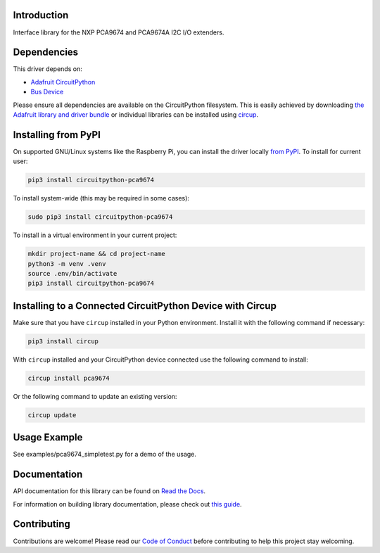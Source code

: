 Introduction
============




.. image:: https://img.shields.io/discord/327254708534116352.svg
    :target: https://adafru.it/discord
    :alt: Discord


.. image:: https://github.com/XENONFFM/CircuitPython_PCA9674/workflows/Build%20CI/badge.svg
    :target: https://github.com/XENONFFM/CircuitPython_PCA9674/actions
    :alt: Build Status


.. image:: https://img.shields.io/endpoint?url=https://raw.githubusercontent.com/astral-sh/ruff/main/assets/badge/v2.json
    :target: https://github.com/astral-sh/ruff
    :alt: Code Style: Ruff


Interface library for the NXP PCA9674 and PCA9674A I2C I/O extenders.


Dependencies
=============
This driver depends on:

* `Adafruit CircuitPython <https://github.com/adafruit/circuitpython>`_
* `Bus Device <https://github.com/adafruit/Adafruit_CircuitPython_BusDevice>`_

Please ensure all dependencies are available on the CircuitPython filesystem.
This is easily achieved by downloading
`the Adafruit library and driver bundle <https://circuitpython.org/libraries>`_
or individual libraries can be installed using
`circup <https://github.com/adafruit/circup>`_.

Installing from PyPI
=====================
On supported GNU/Linux systems like the Raspberry Pi, you can install the driver locally `from
PyPI <https://pypi.org/project/circuitpython-pca9674/>`_.
To install for current user:

.. code-block:: shell

    pip3 install circuitpython-pca9674

To install system-wide (this may be required in some cases):

.. code-block:: shell

    sudo pip3 install circuitpython-pca9674

To install in a virtual environment in your current project:

.. code-block:: shell

    mkdir project-name && cd project-name
    python3 -m venv .venv
    source .env/bin/activate
    pip3 install circuitpython-pca9674

Installing to a Connected CircuitPython Device with Circup
==========================================================

Make sure that you have ``circup`` installed in your Python environment.
Install it with the following command if necessary:

.. code-block:: shell

    pip3 install circup

With ``circup`` installed and your CircuitPython device connected use the
following command to install:

.. code-block:: shell

    circup install pca9674

Or the following command to update an existing version:

.. code-block:: shell

    circup update

Usage Example
=============

See examples/pca9674_simpletest.py for a demo of the usage.

Documentation
=============
API documentation for this library can be found on `Read the Docs <https://circuitpython-pca9674.readthedocs.io/>`_.

For information on building library documentation, please check out
`this guide <https://learn.adafruit.com/creating-and-sharing-a-circuitpython-library/sharing-our-docs-on-readthedocs#sphinx-5-1>`_.

Contributing
============

Contributions are welcome! Please read our `Code of Conduct
<https://github.com/XENONFFM/CircuitPython_PCA9674/blob/HEAD/CODE_OF_CONDUCT.md>`_
before contributing to help this project stay welcoming.
